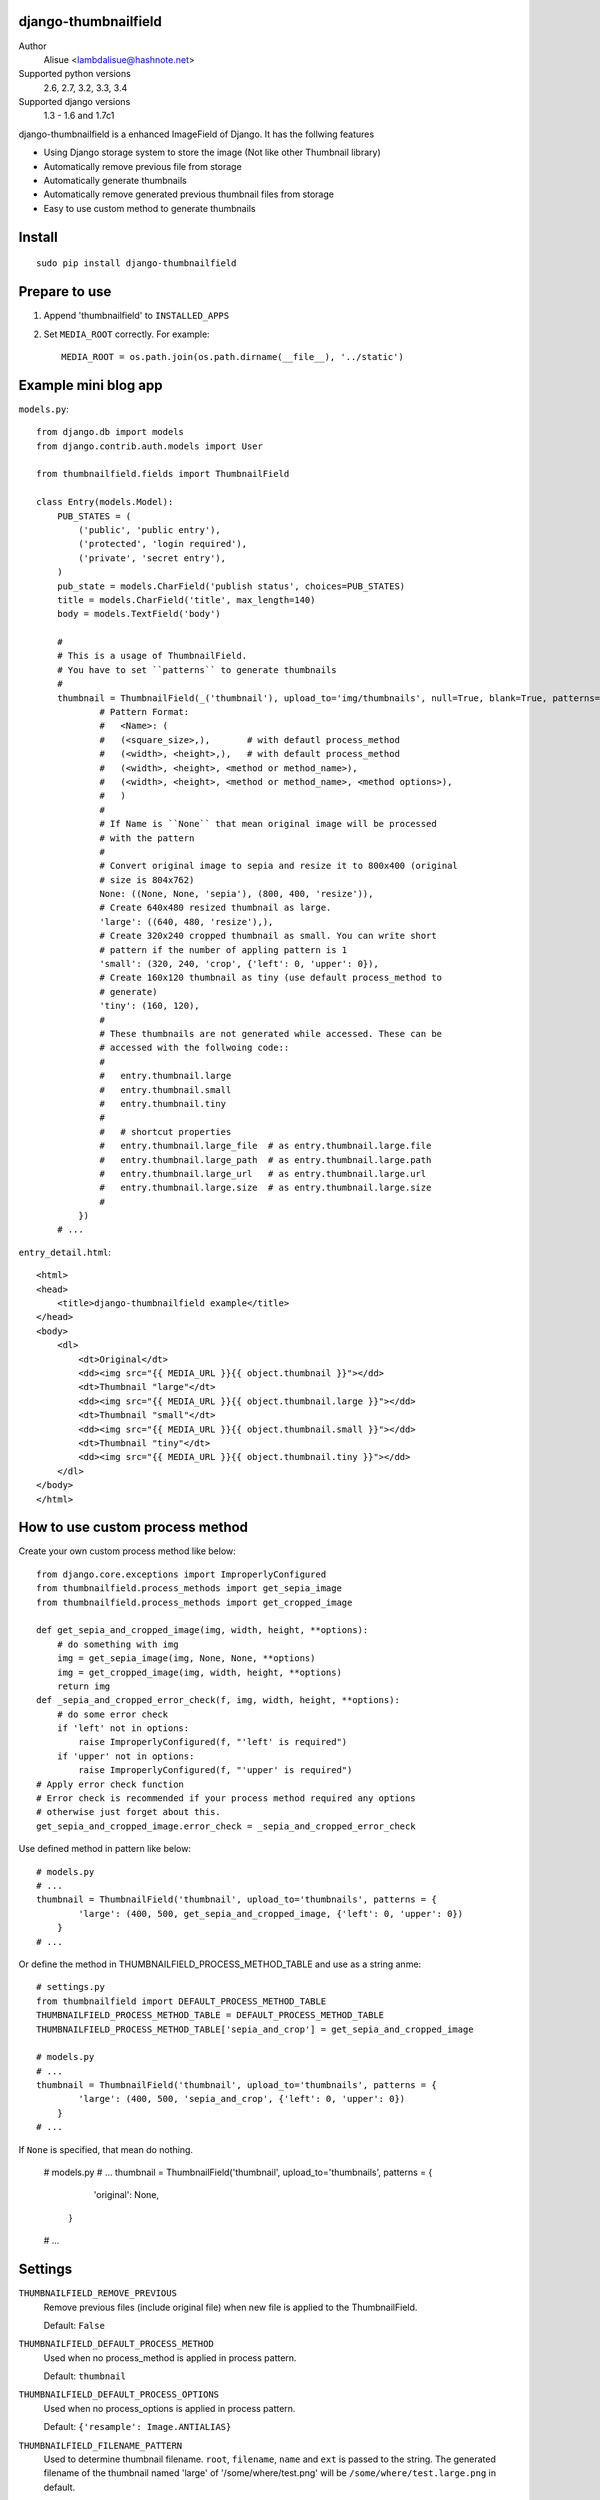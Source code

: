 django-thumbnailfield
===============================================================================
.. image:: https://secure.travis-ci.org/lambdalisue/django-thumbnailfield.png
    :target: http://travis-ci.org/lambdalisue/django-thumbnailfield
    :alt: Build status

.. image:: https://coveralls.io/repos/lambdalisue/django-thumbnailfield/badge.png
    :target: https://coveralls.io/r/lambdalisue/django-thumbnailfield/
    :alt: Coverage

.. image:: https://pypip.in/d/django-thumbnailfield/badge.png
    :target: https://pypi.python.org/pypi/django-thumbnailfield/
    :alt: Downloads

.. image:: https://pypip.in/v/django-thumbnailfield/badge.png
    :target: https://pypi.python.org/pypi/django-thumbnailfield/
    :alt: Latest version

.. image:: https://pypip.in/wheel/django-thumbnailfield/badge.png
    :target: https://pypi.python.org/pypi/django-thumbnailfield/
    :alt: Wheel Status

.. image:: https://pypip.in/egg/django-thumbnailfield/badge.png
    :target: https://pypi.python.org/pypi/django-thumbnailfield/
    :alt: Egg Status

.. image:: https://pypip.in/license/django-thumbnailfield/badge.png
    :target: https://pypi.python.org/pypi/django-thumbnailfield/
    :alt: License

Author
    Alisue <lambdalisue@hashnote.net>
Supported python versions
    2.6, 2.7, 3.2, 3.3, 3.4
Supported django versions
    1.3 - 1.6 and 1.7c1

django-thumbnailfield is a enhanced ImageField of Django.
It has the follwing features

-   Using Django storage system to store the image (Not like other Thumbnail library)
-   Automatically remove previous file from storage
-   Automatically generate thumbnails
-   Automatically remove generated previous thumbnail files from storage
-   Easy to use custom method to generate thumbnails

Install
===========================================
::

    sudo pip install django-thumbnailfield


Prepare to use
==========================================

1.  Append 'thumbnailfield' to ``INSTALLED_APPS``

2.  Set ``MEDIA_ROOT`` correctly.
    For example::

        MEDIA_ROOT = os.path.join(os.path.dirname(__file__), '../static')


Example mini blog app
=========================================

``models.py``::
    
    from django.db import models
    from django.contrib.auth.models import User

    from thumbnailfield.fields import ThumbnailField
    
    class Entry(models.Model):
        PUB_STATES = (
            ('public', 'public entry'),
            ('protected', 'login required'),
            ('private', 'secret entry'),
        )
        pub_state = models.CharField('publish status', choices=PUB_STATES)
        title = models.CharField('title', max_length=140)
        body = models.TextField('body')

        #
        # This is a usage of ThumbnailField.
        # You have to set ``patterns`` to generate thumbnails
        #
        thumbnail = ThumbnailField(_('thumbnail'), upload_to='img/thumbnails', null=True, blank=True, patterns={
                # Pattern Format:
                #   <Name>: (
                #   (<square_size>,),       # with defautl process_method
                #   (<width>, <height>,),   # with default process_method
                #   (<width>, <height>, <method or method_name>),
                #   (<width>, <height>, <method or method_name>, <method options>),
                #   )
                #
                # If Name is ``None`` that mean original image will be processed
                # with the pattern
                #
                # Convert original image to sepia and resize it to 800x400 (original
                # size is 804x762)
                None: ((None, None, 'sepia'), (800, 400, 'resize')),
                # Create 640x480 resized thumbnail as large.
                'large': ((640, 480, 'resize'),),
                # Create 320x240 cropped thumbnail as small. You can write short
                # pattern if the number of appling pattern is 1
                'small': (320, 240, 'crop', {'left': 0, 'upper': 0}),
                # Create 160x120 thumbnail as tiny (use default process_method to
                # generate)
                'tiny': (160, 120),
                #
                # These thumbnails are not generated while accessed. These can be
                # accessed with the follwoing code::
                #
                #   entry.thumbnail.large
                #   entry.thumbnail.small
                #   entry.thumbnail.tiny
                #
                #   # shortcut properties
                #   entry.thumbnail.large_file  # as entry.thumbnail.large.file
                #   entry.thumbnail.large_path  # as entry.thumbnail.large.path
                #   entry.thumbnail.large_url   # as entry.thumbnail.large.url
                #   entry.thumbnail.large.size  # as entry.thumbnail.large.size
                #
            })
        # ...

``entry_detail.html``::

    <html>
    <head>
        <title>django-thumbnailfield example</title>
    </head>
    <body>
        <dl>
            <dt>Original</dt>
            <dd><img src="{{ MEDIA_URL }}{{ object.thumbnail }}"></dd>
            <dt>Thumbnail "large"</dt>
            <dd><img src="{{ MEDIA_URL }}{{ object.thumbnail.large }}"></dd>
            <dt>Thumbnail "small"</dt>
            <dd><img src="{{ MEDIA_URL }}{{ object.thumbnail.small }}"></dd>
            <dt>Thumbnail "tiny"</dt>
            <dd><img src="{{ MEDIA_URL }}{{ object.thumbnail.tiny }}"></dd>
        </dl>
    </body>
    </html>

How to use custom process method
================================================================

Create your own custom process method like below::

    from django.core.exceptions import ImproperlyConfigured
    from thumbnailfield.process_methods import get_sepia_image
    from thumbnailfield.process_methods import get_cropped_image

    def get_sepia_and_cropped_image(img, width, height, **options):
        # do something with img
        img = get_sepia_image(img, None, None, **options)
        img = get_cropped_image(img, width, height, **options)
        return img
    def _sepia_and_cropped_error_check(f, img, width, height, **options):
        # do some error check
        if 'left' not in options:
            raise ImproperlyConfigured(f, "'left' is required")
        if 'upper' not in options:
            raise ImproperlyConfigured(f, "'upper' is required")
    # Apply error check function
    # Error check is recommended if your process method required any options
    # otherwise just forget about this.
    get_sepia_and_cropped_image.error_check = _sepia_and_cropped_error_check
        
Use defined method in pattern like below::

    # models.py
    # ...
    thumbnail = ThumbnailField('thumbnail', upload_to='thumbnails', patterns = {
            'large': (400, 500, get_sepia_and_cropped_image, {'left': 0, 'upper': 0})
        }
    # ...

Or define the method in THUMBNAILFIELD_PROCESS_METHOD_TABLE and use as a string anme::

    # settings.py
    from thumbnailfield import DEFAULT_PROCESS_METHOD_TABLE
    THUMBNAILFIELD_PROCESS_METHOD_TABLE = DEFAULT_PROCESS_METHOD_TABLE
    THUMBNAILFIELD_PROCESS_METHOD_TABLE['sepia_and_crop'] = get_sepia_and_cropped_image

    # models.py
    # ...
    thumbnail = ThumbnailField('thumbnail', upload_to='thumbnails', patterns = {
            'large': (400, 500, 'sepia_and_crop', {'left': 0, 'upper': 0})
        }
    # ...

If ``None`` is specified, that mean do nothing.

    # models.py
    # ...
    thumbnail = ThumbnailField('thumbnail', upload_to='thumbnails', patterns = {
            'original': None,
        }
    # ...

Settings
=========================================
``THUMBNAILFIELD_REMOVE_PREVIOUS``
    Remove previous files (include original file) when new file is applied to
    the ThumbnailField.

    Default: ``False``

``THUMBNAILFIELD_DEFAULT_PROCESS_METHOD``
    Used when no process_method is applied in process pattern.

    Default: ``thumbnail``

``THUMBNAILFIELD_DEFAULT_PROCESS_OPTIONS``
    Used when no process_options is applied in process pattern.

    Default: ``{'resample': Image.ANTIALIAS}``

``THUMBNAILFIELD_FILENAME_PATTERN``
    Used to determine thumbnail filename. ``root``, ``filename``, ``name``
    and ``ext`` is passed to the string. The generated filename of the 
    thumbnail named 'large' of '/some/where/test.png' will be 
    ``/some/where/test.large.png`` in default.

    Default: ``r"%(root)s/%(filename)s.%(name)s.%(ext)s"``

``THUMBNAILFIELD_PROCESS_METHOD_TABLE``
    Used to determine process method from string name. The key of this dictionary
    is a name of the method and value is a method.

    ``thumbnail``, ``resize``, ``crop``, ``grayscale`` and ``sepia`` are defined
    as default.

    Default: See ``thumbnailfield.__init__.DEFAULT_PROCESS_METHOD_TABLE``

